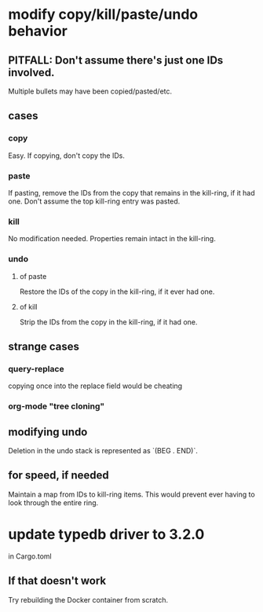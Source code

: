 * modify copy/kill/paste/undo behavior
** PITFALL: Don't assume there's just one IDs involved.
   Multiple bullets may have been copied/pasted/etc.
** cases
*** copy
    Easy. If copying, don't copy the IDs.
*** paste
    If pasting, remove the IDs from the copy that remains in the kill-ring, if it had one.
    Don't assume the top kill-ring entry was pasted.
*** kill
    No modification needed.
    Properties remain intact in the kill-ring.
*** undo
**** of paste
     Restore the IDs of the copy in the kill-ring,
     if it ever had one.
**** of kill
     Strip the IDs from the copy in the kill-ring,
     if it had one.
** strange cases
*** query-replace
    copying once into the replace field would be cheating
*** org-mode "tree cloning"
** modifying undo
   Deletion in the undo stack is represented as `(BEG . END)`.
** for speed, if needed
   Maintain a map from IDs to kill-ring items.
   This would prevent ever having to look through the entire ring.
* update typedb driver to 3.2.0
  in Cargo.toml
** If that doesn't work
   Try rebuilding the Docker container from scratch.

